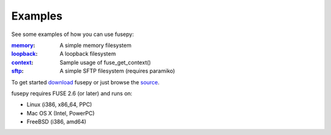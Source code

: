 Examples
========
See some examples of how you can use fusepy:

:memory_: A simple memory filesystem
:loopback_: A loopback filesystem
:context_: Sample usage of fuse_get_context()
:sftp_: A simple SFTP filesystem (requires paramiko)

To get started download_ fusepy or just browse the source_.

fusepy requires FUSE 2.6 (or later) and runs on:

- Linux (i386, x86_64, PPC)
- Mac OS X (Intel, PowerPC)
- FreeBSD (i386, amd64)


.. _FUSE: http://fuse.sourceforge.net/
.. _MacFUSE: http://code.google.com/p/macfuse/
.. _`Google Code`: http://code.google.com/p/fusepy/

.. _officially hosted on GitHub: source_
.. _download: https://github.com/terencehonles/fusepy/zipball/master
.. _source: http://github.com/terencehonles/fusepy

.. examples
.. _memory: http://github.com/terencehonles/fusepy/blob/master/examples/memory.py
.. _loopback: http://github.com/terencehonles/fusepy/blob/master/examples/loopback.py
.. _context: http://github.com/terencehonles/fusepy/blob/master/examples/context.py
.. _sftp: http://github.com/terencehonles/fusepy/blob/master/examples/sftp.py
